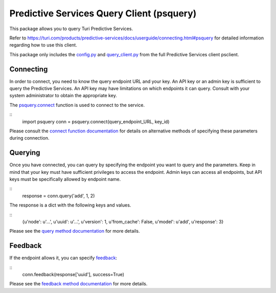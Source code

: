 
Predictive Services Query Client (psquery)
======================================

This package allows you to query Turi Predictive Services.

Refer to
https://turi.com/products/predictive-services/docs/userguide/connecting.html#psquery
for detailed information regarding how to use this client.

This package only includes the `config.py
<https://turi.com/products/predictive-services/docs/api/psclient/psclient.config.html>`_
and `query_client.py
<https://turi.com/products/predictive-services/docs/api/psclient/psclient.query_client.html>`_
from the full Predictive Services client psclient.


Connecting
----------

In order to connect, you need to know the query endpoint URL and your key. An
API key or an admin key is sufficient to query the Predictive Services. An API
key may have limitations on which endpoints it can query. Consult with your
system administrator to obtain the appropriate key.

The `psquery.connect
<https://turi.com/products/predictive-services/docs/api/psclient/psclient.query_client.html#psclient.query_client.connect>`_
function is used to connect to the service.

::
  import psquery
  conn = psquery.connect(query_endpoint_URL, key_id)


Please consult the `connect function documentation
<https://turi.com/products/predictive-services/docs/api/psclient/psclient.query_client.html#psclient.query_client.connect>`_
for details on alternative methods of specifying these parameters during connection.


Querying
--------

Once you have connected, you can query by specifying the endpoint you want to
query and the parameters. Keep in mind that your key must have sufficient
privileges to access the endpoint. Admin keys can access all endpoints, but
API keys must be specifically allowed by endpoint name.

::
  response = conn.query('add', 1, 2)

The response is a dict with the following keys and values.

::
  {u'node': u'...', u'uuid': u'...', u'version': 1, u'from_cache': False,
  u'model': u'add', u'response': 3}

Please see the `query method documentation
<https://turi.com/products/predictive-services/docs/api/psclient/psclient.query_client.html#psclient.query_client.QueryClient.query>`_
for more details.

Feedback
--------

If the endpoint allows it, you can specify `feedback
<https://turi.com/products/predictive-services/docs/userguide/logging-feedback.html?highlight=feedback>`_:

::
  conn.feedback(response['uuid'], success=True)

Please see the `feedback method documentation
<https://turi.com/products/predictive-services/docs/api/psclient/psclient.query_client.html#psclient.query_client.QueryClient.feedback>`_
for more details.

